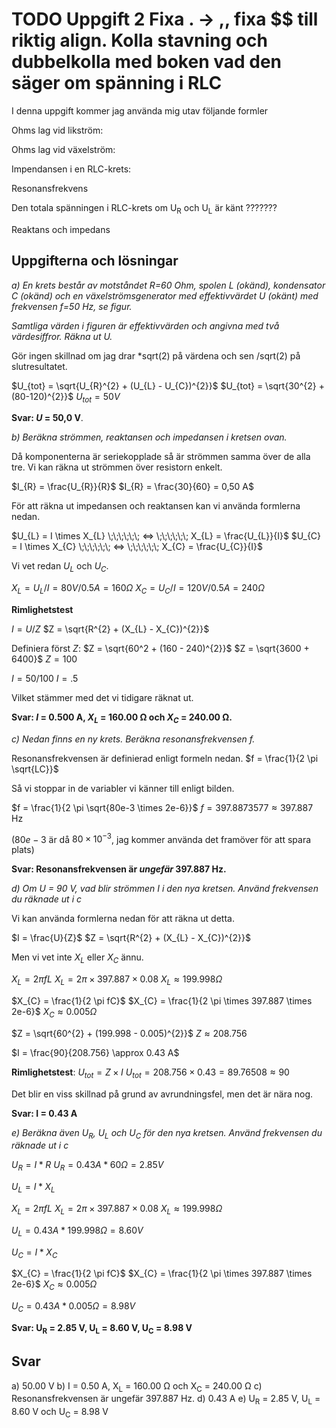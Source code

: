 #+OPTIONS: num:nil toc:nil
#+LATEX: \setlength\parindent{0pt}

* TODO Uppgift 2 Fixa . -> ,, fixa $$ till riktig align. Kolla stavning och dubbelkolla med boken vad den säger om spänning i RLC
I denna uppgift kommer jag använda mig utav följande formler

Ohms lag vid likström:

\begin{align*}
U &= I \times R\\
I &= U / R\\
R &= U / I
\end{align*}

Ohms lag vid växelström:
\begin{align*}
U &= I \times Z\\
I &= U / Z\\
Z &= U / I
\end{align*}

Impendansen i en RLC-krets:
\begin{align*}
Z = \sqrt{R^{2} + (X_{L} - X_{C})^{2}}
\end{align*}

Resonansfrekvens
\begin{align*}
f = \frac{1}{2 \pi \sqrt{LC}}
\end{align*}

Den totala spänningen i RLC-krets om U_R och U_L är känt ???????
\begin{align*}
U_{tot} = \sqrt{U_{R}^{2} + U_{L}^{2}}
\end{align*}

Reaktans och impedans

\begin{align*}
X_{L} &= 2 \pi fL\\
X_{C} &= \frac{1}{2  \pi  fC}\\
\\
U_{L} &= I \times X_{L} \;\;\;\;\;\; <&=> \;\;\;\;\;\; X_{L} &= \frac{U_{L}}{I}\\
U_{C} &= I \times X_{C} \;\;\;\;\;\; <&=> \;\;\;\;\;\; X_{C} &= \frac{U_{C}}{I}\\
\end{align*}
\newpage

** Uppgifterna och lösningar
/a) En krets består av motståndet R=60 Ohm, spolen L (okänd), kondensator C (okänd) och en växelströmsgenerator med effektivvärdet U (okänt) med frekvensen f=50 Hz, se figur./

#+CAPTION: Bild på krets 1
[[./krets2.png]]
/Samtliga värden i figuren är effektivvärden och angivna med två värdesiffror.
Räkna ut U./

Gör ingen skillnad om jag drar *sqrt(2) på värdena och sen /sqrt(2) på slutresultatet.

$U_{tot} = \sqrt{U_{R}^{2} + (U_{L} - U_{C})^{2}}$
$U_{tot} = \sqrt{30^{2} + (80-120)^{2}}$
$U_{tot} = 50 V$

*Svar: $U$ = 50,0 V*.

/b) Beräkna strömmen, reaktansen och impedansen i kretsen ovan./

Då komponenterna är seriekopplade så är strömmen samma över de alla tre. Vi kan räkna ut strömmen över resistorn enkelt.

$I_{R} = \frac{U_{R}}{R}$
$I_{R} = \frac{30}{60} = 0,50 A$

För att räkna ut impedansen och reaktansen kan vi använda formlerna nedan.

$U_{L} = I \times X_{L} \;\;\;\;\;\; <=> \;\;\;\;\;\; X_{L} = \frac{U_{L}}{I}$
$U_{C} = I \times X_{C} \;\;\;\;\;\; <=> \;\;\;\;\;\; X_{C} = \frac{U_{C}}{I}$

Vi vet redan $U_{L}$ och $U_{C}$.

$X_{L} = U_{L} / I = 80 V / 0.5 A = 160 \Omega$
$X_{C} = U_{C} / I = 120 V / 0.5 A = 240 \Omega$

*Rimlighetstest*

$I = U / Z$
$Z = \sqrt{R^{2} + (X_{L} - X_{C})^{2}}$

Definiera först $Z$:
$Z = \sqrt{60^2 + (160 - 240)^{2}}$
$Z = \sqrt{3600 + 6400}$
$Z = 100$

$I = 50 / 100$
$I = .5$

Vilket stämmer med det vi tidigare räknat ut.

*Svar: $I$ = 0.500 A, $X_{L}$ = 160.00 \Omega och $X_{C}$ = 240.00 \Omega.*

/c) Nedan finns en ny krets. Beräkna resonansfrekvensen f./

[[./krets3.png]]

Resonansfrekvensen är definierad enligt formeln nedan.
$f = \frac{1}{2 \pi \sqrt{LC}}$

Så vi stoppar in de variabler vi känner till enligt bilden.

$f = \frac{1}{2 \pi \sqrt{80e-3 \times 2e-6}}$
$f = 397.8873577 \approx 397.887$ Hz

($80e-3$ är då $80 \times 10^{-3}$, jag kommer använda det framöver för att spara plats)

*Svar: Resonansfrekvensen är /ungefär/ 397.887 Hz.*

/d) Om U = 90 V, vad blir strömmen I i den nya kretsen. Använd frekvensen du räknade ut i c/

Vi kan använda formlerna nedan för att räkna ut detta.

$I = \frac{U}{Z}$
$Z = \sqrt{R^{2} + (X_{L} - X_{C})^{2}}$

Men vi vet inte $X_{L}$ eller $X_{C}$ ännu.

$X_{L} = 2 \pi fL$
$X_{L} = 2 \pi  \times 397.887 \times 0.08$
$X_{L} \approx 199.998 \Omega$

$X_{C} = \frac{1}{2 \pi fC}$
$X_{C} = \frac{1}{2 \pi \times 397.887 \times 2e-6}$
$X_{C} \approx 0.005 \Omega$

$Z = \sqrt{60^{2} + (199.998 - 0.005)^{2}}$
$Z \approx 208.756$

$I = \frac{90}{208.756} \approx 0.43 A$

*Rimlighetstest*:
$U_{tot} = Z \times I$
$U_{tot} = 208.756 \times 0.43 = 89.76508 \approx 90$

Det blir en viss skillnad på grund av avrundningsfel, men det är nära nog.

*Svar: I = 0.43 A*

/e) Beräkna även U_R, U_L och U_C för den nya kretsen. Använd frekvensen du räknade ut i c/

$U_{R} = I * R$
$U_{R} = 0.43 A * 60 \Omega = 2.85 V$

$U_{L} = I * X_{L}$

$X_{L} = 2 \pi fL$
$X_{L} = 2 \pi  \times 397.887 \times 0.08$
$X_{L} \approx 199.998 \Omega$

$U_{L} = 0.43 A * 199.998 \Omega = 8.60V$

$U_{C} = I * X_{C}$

$X_{C} = \frac{1}{2 \pi fC}$
$X_{C} = \frac{1}{2 \pi \times 397.887 \times 2e-6}$
$X_{C} \approx 0.005 \Omega$

$U_{C} = 0.43 A * 0.005 \Omega = 8.98 V$

*Svar: U_R = 2.85 V, U_L = 8.60 V, U_C = 8.98 V*

** Svar
a) 50.00 V
b) I = 0.50 A, X_L = 160.00 \Omega och X_C = 240.00 \Omega
c) Resonansfrekvensen är ungefär 397.887 Hz.
d) 0.43 A
e) U_R = 2.85 V, U_L = 8.60 V och U_C = 8.98 V
